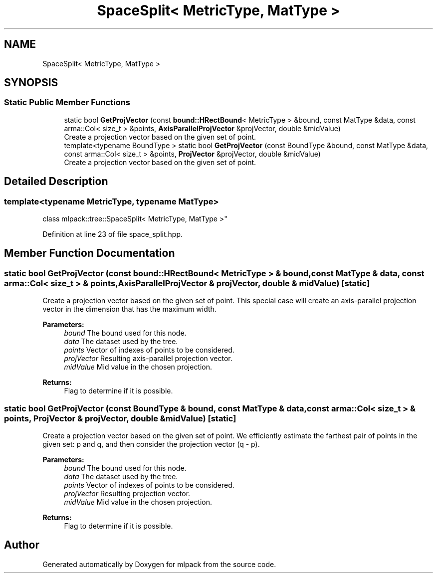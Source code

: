 .TH "SpaceSplit< MetricType, MatType >" 3 "Sun Aug 22 2021" "Version 3.4.2" "mlpack" \" -*- nroff -*-
.ad l
.nh
.SH NAME
SpaceSplit< MetricType, MatType >
.SH SYNOPSIS
.br
.PP
.SS "Static Public Member Functions"

.in +1c
.ti -1c
.RI "static bool \fBGetProjVector\fP (const \fBbound::HRectBound\fP< MetricType > &bound, const MatType &data, const arma::Col< size_t > &points, \fBAxisParallelProjVector\fP &projVector, double &midValue)"
.br
.RI "Create a projection vector based on the given set of point\&. "
.ti -1c
.RI "template<typename BoundType > static bool \fBGetProjVector\fP (const BoundType &bound, const MatType &data, const arma::Col< size_t > &points, \fBProjVector\fP &projVector, double &midValue)"
.br
.RI "Create a projection vector based on the given set of point\&. "
.in -1c
.SH "Detailed Description"
.PP 

.SS "template<typename MetricType, typename MatType>
.br
class mlpack::tree::SpaceSplit< MetricType, MatType >"

.PP
Definition at line 23 of file space_split\&.hpp\&.
.SH "Member Function Documentation"
.PP 
.SS "static bool GetProjVector (const \fBbound::HRectBound\fP< MetricType > & bound, const MatType & data, const arma::Col< size_t > & points, \fBAxisParallelProjVector\fP & projVector, double & midValue)\fC [static]\fP"

.PP
Create a projection vector based on the given set of point\&. This special case will create an axis-parallel projection vector in the dimension that has the maximum width\&.
.PP
\fBParameters:\fP
.RS 4
\fIbound\fP The bound used for this node\&. 
.br
\fIdata\fP The dataset used by the tree\&. 
.br
\fIpoints\fP Vector of indexes of points to be considered\&. 
.br
\fIprojVector\fP Resulting axis-parallel projection vector\&. 
.br
\fImidValue\fP Mid value in the chosen projection\&. 
.RE
.PP
\fBReturns:\fP
.RS 4
Flag to determine if it is possible\&. 
.RE
.PP

.SS "static bool GetProjVector (const BoundType & bound, const MatType & data, const arma::Col< size_t > & points, \fBProjVector\fP & projVector, double & midValue)\fC [static]\fP"

.PP
Create a projection vector based on the given set of point\&. We efficiently estimate the farthest pair of points in the given set: p and q, and then consider the projection vector (q - p)\&.
.PP
\fBParameters:\fP
.RS 4
\fIbound\fP The bound used for this node\&. 
.br
\fIdata\fP The dataset used by the tree\&. 
.br
\fIpoints\fP Vector of indexes of points to be considered\&. 
.br
\fIprojVector\fP Resulting projection vector\&. 
.br
\fImidValue\fP Mid value in the chosen projection\&. 
.RE
.PP
\fBReturns:\fP
.RS 4
Flag to determine if it is possible\&. 
.RE
.PP


.SH "Author"
.PP 
Generated automatically by Doxygen for mlpack from the source code\&.

